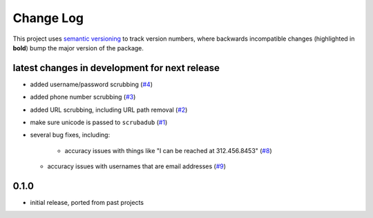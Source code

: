 Change Log
==========

This project uses `semantic versioning <http://semver.org/>`_ to
track version numbers, where backwards incompatible changes
(highlighted in **bold**) bump the major version of the package.


latest changes in development for next release
----------------------------------------------

.. THANKS FOR CONTRIBUTING; MENTION WHAT YOU DID IN THIS SECTION HERE!

* added username/password scrubbing (`#4`_)

* added phone number scrubbing (`#3`_)

* added URL scrubbing, including URL path removal (`#2`_)

* make sure unicode is passed to ``scrubadub`` (`#1`_)

* several bug fixes, including:

   * accuracy issues with things like "I can be reached at 312.456.8453" (`#8`_)

  * accuracy issues with usernames that are email addresses (`#9`_)


0.1.0
-----

* initial release, ported from past projects

.. list of contributors that are linked to above. putting links here
   to make the text above relatively clean

.. _@deanmalmgren: https://github.com/deanmalmgren


.. list of issues that have been resolved. putting links here to make
   the text above relatively clean

.. _#1: https://github.com/deanmalmgren/scrubadub/issues/1
.. _#2: https://github.com/deanmalmgren/scrubadub/issues/2
.. _#3: https://github.com/deanmalmgren/scrubadub/issues/3
.. _#4: https://github.com/deanmalmgren/scrubadub/issues/4
.. _#8: https://github.com/deanmalmgren/scrubadub/issues/8
.. _#9: https://github.com/deanmalmgren/scrubadub/issues/9
